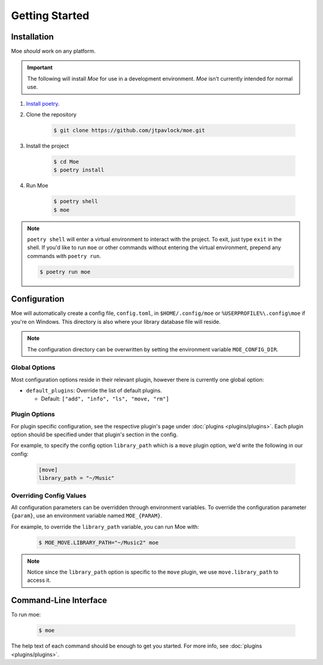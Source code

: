 ###############
Getting Started
###############

************
Installation
************
Moe *should* work on any platform.

.. important::
    The following will install `Moe` for use in a development environment. `Moe` isn't currently intended for normal use.

#. `Install poetry <https://python-poetry.org/docs/#installation>`_.
#. Clone the repository

    .. code-block:: bash

        $ git clone https://github.com/jtpavlock/moe.git
#. Install the project

    .. code-block:: bash

       $ cd Moe
       $ poetry install
#. Run Moe

    .. code-block:: bash

       $ poetry shell
       $ moe

.. note::
    ``poetry shell`` will enter a virtual environment to interact with the project. To exit, just type ``exit`` in the shell. If you'd like to run ``moe`` or other commands without entering the virtual environment, prepend any commands with ``poetry run``.

    .. code-block:: bash

       $ poetry run moe

.. _General Configuration:

*************
Configuration
*************
Moe will automatically create a config file, ``config.toml``, in ``$HOME/.config/moe`` or ``%USERPROFILE%\.config\moe`` if you're on Windows. This directory is also where your library database file will reside.

.. note::
    The configuration directory can be overwritten by setting the environment variable ``MOE_CONFIG_DIR``.

Global Options
==============
Most configuration options reside in their relevant plugin, however there is currently one global option:

* ``default_plugins``: Override the list of default plugins.

  * Default: ``["add", "info", "ls", "move, "rm"]``

Plugin Options
==============
For plugin specific configuration, see the respective plugin's page under :doc:`plugins <plugins/plugins>`. Each plugin option should be specified under that plugin's section in the config.

For example, to specify the config option ``library_path`` which is a ``move`` plugin option, we'd write the following in our config:

    .. code-block:: toml

       [move]
       library_path = "~/Music"

Overriding Config Values
========================
All configuration parameters can be overridden through environment variables. To override the configuration parameter ``{param}``, use an environment variable named ``MOE_{PARAM}``.

For example, to override the ``library_path`` variable, you can run Moe with:

    .. code-block:: bash

       $ MOE_MOVE.LIBRARY_PATH="~/Music2" moe

.. note::
   Notice since the ``library_path`` option is specific to the ``move`` plugin, we use ``move.library_path`` to access it.

**********************
Command-Line Interface
**********************
To run moe:

    .. code-block:: bash

       $ moe

The help text of each command should be enough to get you started. For more info, see :doc:`plugins <plugins/plugins>`.
